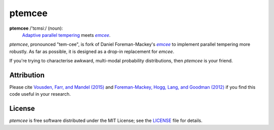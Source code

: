ptemcee
=======

**ptemcee** /'tɛmsiː/ (noun):
    `Adaptive parallel tempering <http://arxiv.org/abs/1501.05823>`_ meets |emcee|_.

*ptemcee*, pronounced "tem-cee", is fork of Daniel Foreman-Mackey's |emcee|_ to implement parallel
tempering more robustly.  As far as possible, it is designed as a drop-in replacement for *emcee*.

If you're trying to characterise awkward, multi-modal probability distributions, then *ptemcee* is
your friend.

.. image:: http://img.shields.io/travis/willvousden/ptemcee/master.svg?style=flat
        :target: http://travis-ci.org/willvousden/ptemcee
.. image:: https://ci.appveyor.com/api/projects/status/3wrvp0ecggmpv0s1?svg=true
        :target: https://ci.appveyor.com/project/willvousden/ptemcee
.. image:: http://img.shields.io/pypi/v/ptemcee.svg?style=flat
        :target: https://pypi.python.org/pypi/ptemcee/
.. image:: http://img.shields.io/badge/license-MIT-blue.svg?style=flat
        :target: https://github.com/willvousden/ptemcee/blob/master/LICENSE
.. image:: http://img.shields.io/badge/arXiv-1501.05823-orange.svg?style=flat
        :target: http://arxiv.org/abs/1501.05823


Attribution
-----------

Please cite `Vousden, Farr, and Mandel (2015) <http://arxiv.org/abs/1501.05823>`_ and `Foreman-Mackey,
Hogg, Lang, and Goodman (2012) <http://arxiv.org/abs/1202.3665>`_ if you find this code useful in your
research.


License
-------

*ptemcee* is free software distributed under the MIT License; see the `LICENSE
<https://github.com/willvousden/ptemcee/blob/master/LICENSE>`_ file for details.

.. |emcee| replace:: *emcee*
.. _emcee: https://github.com/dfm/emcee
